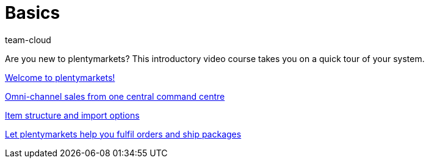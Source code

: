 = Basics
:page-index: false
:id: DV4REON
:author: team-cloud

Are you new to plentymarkets? This introductory video course takes you on a quick tour of your system.

<<videos/basics/welcome-to-plentymarkets#, Welcome to plentymarkets!>>

xref:videos:omni-channel-sales-command-centre.adoc#[Omni-channel sales from one central command centre]

xref:videos:item-structure-import-options.adoc#[Item structure and import options]

xref:videos:fulfil-orders-ship-packages.adoc#[Let plentymarkets help you fulfil orders and ship packages]
